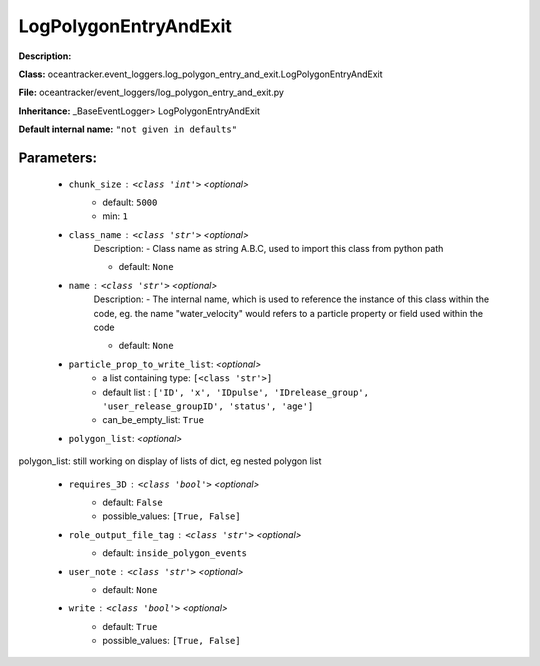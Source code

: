 #######################
LogPolygonEntryAndExit
#######################

**Description:** 

**Class:** oceantracker.event_loggers.log_polygon_entry_and_exit.LogPolygonEntryAndExit

**File:** oceantracker/event_loggers/log_polygon_entry_and_exit.py

**Inheritance:** _BaseEventLogger> LogPolygonEntryAndExit

**Default internal name:** ``"not given in defaults"``


Parameters:
************

	* ``chunk_size`` :   ``<class 'int'>``   *<optional>*
		- default: ``5000``
		- min: ``1``

	* ``class_name`` :   ``<class 'str'>``   *<optional>*
		Description: - Class name as string A.B.C, used to import this class from python path

		- default: ``None``

	* ``name`` :   ``<class 'str'>``   *<optional>*
		Description: - The internal name, which is used to reference the instance of this class within the code, eg. the name "water_velocity" would refers to a particle property or field used within the code

		- default: ``None``

	* ``particle_prop_to_write_list``:  *<optional>*
		- a list containing type:  ``[<class 'str'>]``
		- default list : ``['ID', 'x', 'IDpulse', 'IDrelease_group', 'user_release_groupID', 'status', 'age']``
		- can_be_empty_list: ``True``

	* ``polygon_list``:  *<optional>*

polygon_list: still working on display  of lists of dict, eg nested polygon list 

	* ``requires_3D`` :   ``<class 'bool'>``   *<optional>*
		- default: ``False``
		- possible_values: ``[True, False]``

	* ``role_output_file_tag`` :   ``<class 'str'>``   *<optional>*
		- default: ``inside_polygon_events``

	* ``user_note`` :   ``<class 'str'>``   *<optional>*
		- default: ``None``

	* ``write`` :   ``<class 'bool'>``   *<optional>*
		- default: ``True``
		- possible_values: ``[True, False]``

